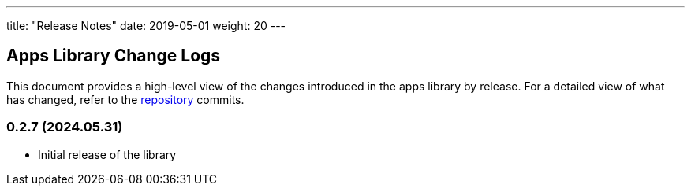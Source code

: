 ---
title: "Release Notes"
date: 2019-05-01
weight: 20
---

== Apps Library Change Logs

This document provides a high-level view of the changes introduced in the apps library by release.
For a detailed view of what has changed, refer to the https://bitbucket.org/tangly-team/tangly-os[repository] commits.

=== 0.2.7 (2024.05.31)

* Initial release of the library
